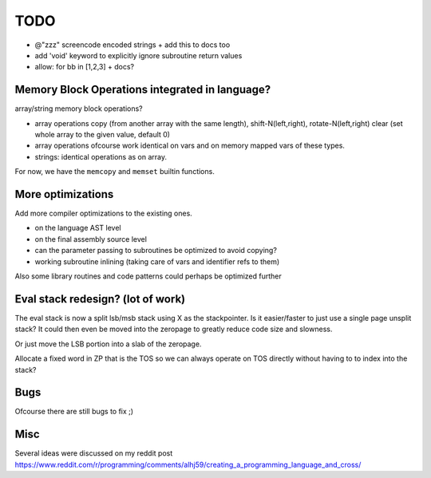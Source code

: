 ====
TODO
====

- @"zzz"  screencode encoded strings  + add this to docs too
- add 'void' keyword to explicitly ignore subroutine return values
- allow:  for bb in [1,2,3]  + docs?


Memory Block Operations integrated in language?
^^^^^^^^^^^^^^^^^^^^^^^^^^^^^^^^^^^^^^^^^^^^^^^

array/string memory block operations?

- array operations
  copy (from another array with the same length), shift-N(left,right), rotate-N(left,right)
  clear (set whole array to the given value, default 0)

- array operations ofcourse work identical on vars and on memory mapped vars of these types.

- strings: identical operations as on array.

For now, we have the ``memcopy`` and ``memset`` builtin functions.


More optimizations
^^^^^^^^^^^^^^^^^^

Add more compiler optimizations to the existing ones.

- on the language AST level
- on the final assembly source level
- can the parameter passing to subroutines be optimized to avoid copying?
- working subroutine inlining (taking care of vars and identifier refs to them)

Also some library routines and code patterns could perhaps be optimized further


Eval stack redesign? (lot of work)
^^^^^^^^^^^^^^^^^^^^^^^^^^^^^^^^^^

The eval stack is now a split lsb/msb stack using X as the stackpointer.
Is it easier/faster to just use a single page unsplit stack?
It could then even be moved into the zeropage to greatly reduce code size and slowness.

Or just move the LSB portion into a slab of the zeropage.

Allocate a fixed word in ZP that is the TOS so we can always operate on TOS directly
without having to to index into the stack?


Bugs
^^^^
Ofcourse there are still bugs to fix ;)


Misc
^^^^

Several ideas were discussed on my reddit post
https://www.reddit.com/r/programming/comments/alhj59/creating_a_programming_language_and_cross/


